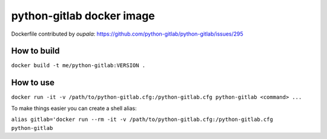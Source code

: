 python-gitlab docker image
==========================

Dockerfile contributed by *oupala*:
https://github.com/python-gitlab/python-gitlab/issues/295

How to build
------------

``docker build -t me/python-gitlab:VERSION .``

How to use
----------

``docker run -it -v /path/to/python-gitlab.cfg:/python-gitlab.cfg python-gitlab <command> ...``

To make things easier you can create a shell alias:

``alias gitlab='docker run --rm -it -v /path/to/python-gitlab.cfg:/python-gitlab.cfg python-gitlab``
